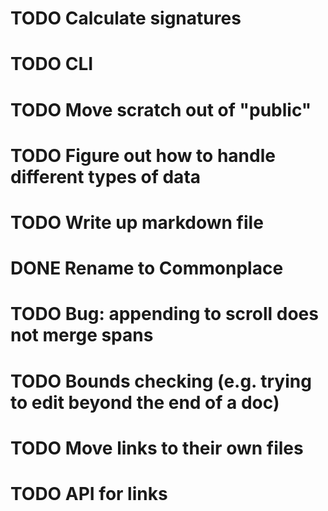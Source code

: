 * TODO Calculate signatures
* TODO CLI
* TODO Move scratch out of "public"
* TODO Figure out how to handle different types of data
* TODO Write up markdown file
* DONE Rename to Commonplace
* TODO Bug: appending to scroll does not merge spans
* TODO Bounds checking (e.g. trying to edit beyond the end of a doc)
* TODO Move links to their own files
* TODO API for links

